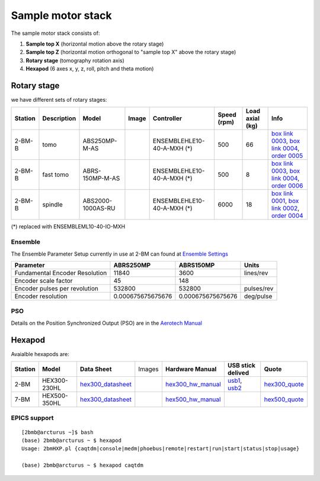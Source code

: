==================
Sample motor stack
==================


The sample motor stack consists of:

#. **Sample top X** (horizontal motion above the rotary stage)
#. **Sample top Z** (horizontal motion orthogonal to "sample top X" above the rotary stage)
#. **Rotary stage** (tomography rotation axis)
#. **Hexapod** (6 axes x, y, z, roll, pitch and theta motion)


Rotary stage
============

.. _box link 0001: https://anl.box.com/s/vw4rkyhfqwg7zlrerv1dhrtphfs86ndg
.. _box link 0002: https://anl.box.com/s/1ffp00cn1gjkyyelnufp0kef336t4jg9
.. _box link 0003: https://anl.box.com/s/beje6d9h51ti1sukpd61ke7ow4qdqasj
.. _box link 0004: https://anl.box.com/s/fcbrn0tv7jgrkxmreu4y54kj313q2grv
.. _order 0004: https://apps.inside.anl.gov/paris/req.jsp?reqNbr=F2-235109
.. _order 0005: https://apps.inside.anl.gov/paris/req.jsp?reqNbr=E8-198024
.. _order 0006: https://apps.inside.anl.gov/paris/req.jsp?reqNbr=E8-078092

.. |00003| image:: ../img/aerotech_00001.png
    :width: 20pt
    :height: 20pt

.. |00004| image:: ../img/aerotech_00002.png
    :width: 20pt
    :height: 20pt

we have different sets of rotary stages:

+---------------+-------------------------+-------------------------+--------------------+------------------------------------+----------------------+------------------------+--------------------------------------------------------+
|   **Station** |      **Description**    |  **Model**              |    **Image**       |   **Controller**                   |  **Speed (rpm)**     |    **Load axial (kg)** |  **Info**                                              | 
+---------------+-------------------------+-------------------------+--------------------+------------------------------------+----------------------+------------------------+--------------------------------------------------------+
|     2-BM-B    |        tomo             |    ABS250MP-M-AS        |     |00004|        |     ENSEMBLEHLE10-40-A-MXH (*)     |          500         |            66          |  `box link 0003`_, `box link 0004`_, `order 0005`_     |
+---------------+-------------------------+-------------------------+--------------------+------------------------------------+----------------------+------------------------+--------------------------------------------------------+
|     2-BM-B    |        fast tomo        |    ABRS-150MP-M-AS      |     |00004|        |     ENSEMBLEHLE10-40-A-MXH (*)     |          500         |            8           |  `box link 0003`_, `box link 0004`_, `order 0006`_     |
+---------------+-------------------------+-------------------------+--------------------+------------------------------------+----------------------+------------------------+--------------------------------------------------------+
|     2-BM-B    |        spindle          |    ABS2000-1000AS-RU    |     |00003|        |     ENSEMBLEHLE10-40-A-MXH (*)     |         6000         |            18          |  `box link 0001`_, `box link 0002`_, `order 0004`_     |
+---------------+-------------------------+-------------------------+--------------------+------------------------------------+----------------------+------------------------+--------------------------------------------------------+

(*) replaced with ENSEMBLEML10-40-IO-MXH

Ensemble
--------

.. _Ensemble Settings: https://anl.app.box.com/s/serp2nlyzk0ljvpqczc3btm7ikn9pvlj

The Ensemble Parameter Setup currently in use at 2-BM can found at `Ensemble Settings`_

+-------------------------------+----------------------+---------------------------+-----------------+
|  **Parameter**                |       **ABRS250MP**  |     **ABRS150MP**         |     **Units**   |
+-------------------------------+----------------------+---------------------------+-----------------+
| Fundamental Encoder Resolution|              11840   |       3600                |     lines/rev   |
+-------------------------------+----------------------+---------------------------+-----------------+
| Encoder scale factor          |                 45   |        148                |                 |
+-------------------------------+----------------------+---------------------------+-----------------+
| Encoder pulses per revolution |             532800   |     532800                |     pulses/rev  |
+-------------------------------+----------------------+---------------------------+-----------------+
| Encoder resolution            |  0.000675675675676   |     0.000675675675676     |     deg/pulse   |
+-------------------------------+----------------------+---------------------------+-----------------+

PSO
---

.. _Aerotech Manual: https://anl.box.com/s/l43qkqlhy21f4a8wetmrqbeqz9c7am72

Details on the Position Synchronized Output (PSO) are in the `Aerotech Manual`_ 

Hexapod
=======

.. _hex300_quote: https://apps.inside.anl.gov/paris/req.jsp?reqNbr=G4-114014
.. _hex300_hw_manual: https://anl.box.com/s/b0uo13zn9f7v1mrnnpvggqguedrl6qzj
.. _hex300_datasheet: https://anl.box.com/s/jn2h32rqxuwmtbygilk509x41ixgsdwf

.. _hex500_quote: https://apps.inside.anl.gov/paris/req.jsp?reqNbr=G4-130071
.. _hex500_hw_manual: https://anl.box.com/s/d36plwk13uhjla39drms2roojgvau2yg
.. _hex500_datasheet: https://anl.box.com/s/4ptepjke1438n2im4zw7as265m4vx9vz

.. _usb1: https://anl.box.com/s/2948hw205r0cb0lvytc539b9ehyxce8c
.. _usb2: https://anl.box.com/s/tlx227jpbvv3h7ix4gtihmrhd63pm52c
.. _programming: https://anl.box.com/s/n3i9dgvs2py3b9leh4iupm5lzgrs7wwv

Avaialble hexapods are:

+--------------+------------------+-------------------------+--------------------------------------+----------------------+----------------------------+------------------------+
|  **Station** |    **Model**     |   **Data Sheet**        |           Images                     |**Hardware Manual**   |  **USB stick delived**     |    **Quote**           |
+--------------+------------------+-------------------------+--------------------------------------+----------------------+----------------------------+------------------------+
|    2-BM      |   HEX300-230HL   |    `hex300_datasheet`_  |          |2-BM Hexapod|              | `hex300_hw_manual`_  |  `usb1`_, `usb2`_          | `hex300_quote`_        |
+--------------+------------------+-------------------------+--------------------------------------+----------------------+----------------------------+------------------------+
|    7-BM      |   HEX500-350HL   |    `hex300_datasheet`_  |          |7-BM Hexapod|              | `hex500_hw_manual`_  |                            | `hex500_quote`_        |
+--------------+------------------+-------------------------+--------------------------------------+----------------------+----------------------------+------------------------+


.. |2-BM Hexapod| image:: ../img/hexapod_04.png
   :width: 50px
   :alt: hexapod_04

.. |7-BM Hexapod| image:: ../img/hexapod_05.png
   :width: 50px
   :alt: hexapod_04

EPICS support
-------------

:: 

   [2bmb@arcturus ~]$ bash
   (base) 2bmb@arcturus ~ $ hexapod
   Usage: 2bmHXP.pl {caqtdm|console|medm|phoebus|remote|restart|run|start|status|stop|usage}

   (base) 2bmb@arcturus ~ $ hexapod caqtdm

.. image:: ../img/hexapod_01.png 
   :width: 720px
   :align: center
   :alt: 2bma_beamline


.. image:: ../img/hexapod_02.png 
   :width: 256px
   :align: center
   :alt: 2bma_beamline

.. image:: ../img/hexapod_03.png 
   :width: 720px
   :align: center
   :alt: 2bma_beamline